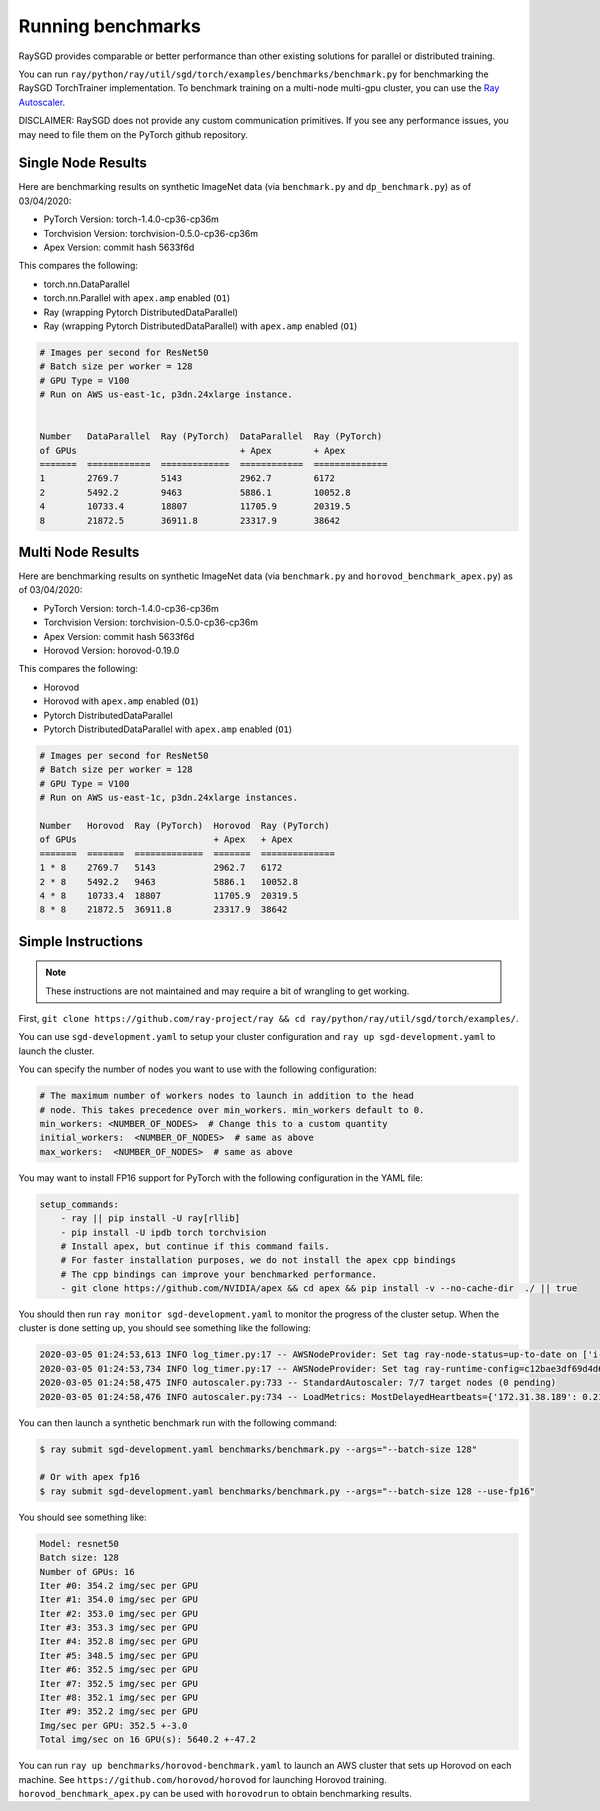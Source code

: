Running benchmarks
==================

RaySGD provides comparable or better performance than other existing solutions for parallel or distributed training.

You can run ``ray/python/ray/util/sgd/torch/examples/benchmarks/benchmark.py`` for benchmarking the RaySGD TorchTrainer implementation. To benchmark training on a multi-node multi-gpu cluster, you can use the `Ray Autoscaler <https://ray.readthedocs.io/en/latest/autoscaling.html#aws>`_.

DISCLAIMER: RaySGD does not provide any custom communication primitives. If you see any performance issues, you may need to file them on the PyTorch github repository.

Single Node Results
-------------------

Here are benchmarking results on synthetic ImageNet data (via ``benchmark.py`` and ``dp_benchmark.py``) as of 03/04/2020:

* PyTorch Version: torch-1.4.0-cp36-cp36m
* Torchvision Version: torchvision-0.5.0-cp36-cp36m
* Apex Version: commit hash 5633f6d

This compares the following:

* torch.nn.DataParallel
* torch.nn.Parallel with ``apex.amp`` enabled (``O1``)
* Ray (wrapping Pytorch DistributedDataParallel)
* Ray (wrapping Pytorch DistributedDataParallel) with ``apex.amp`` enabled (``O1``)

.. code-block:: bash

    # Images per second for ResNet50
    # Batch size per worker = 128
    # GPU Type = V100
    # Run on AWS us-east-1c, p3dn.24xlarge instance.


    Number   DataParallel  Ray (PyTorch)  DataParallel  Ray (PyTorch)
    of GPUs                               + Apex        + Apex
    =======  ============  =============  ============  ==============
    1        2769.7        5143           2962.7        6172
    2        5492.2        9463           5886.1        10052.8
    4        10733.4       18807          11705.9       20319.5
    8        21872.5       36911.8        23317.9       38642


.. image:: raysgd_multigpu_benchmark.png
    :scale: 30%
    :align: center


Multi Node Results
------------------

Here are benchmarking results on synthetic ImageNet data (via ``benchmark.py`` and ``horovod_benchmark_apex.py``) as of 03/04/2020:

* PyTorch Version: torch-1.4.0-cp36-cp36m
* Torchvision Version: torchvision-0.5.0-cp36-cp36m
* Apex Version: commit hash 5633f6d
* Horovod Version: horovod-0.19.0

This compares the following:

* Horovod
* Horovod with ``apex.amp`` enabled  (``O1``)
* Pytorch DistributedDataParallel
* Pytorch DistributedDataParallel with ``apex.amp`` enabled (``O1``)

.. code-block:: bash

    # Images per second for ResNet50
    # Batch size per worker = 128
    # GPU Type = V100
    # Run on AWS us-east-1c, p3dn.24xlarge instances.

    Number   Horovod  Ray (PyTorch)  Horovod  Ray (PyTorch)
    of GPUs                          + Apex   + Apex
    =======  =======  =============  =======  ==============
    1 * 8    2769.7   5143           2962.7   6172
    2 * 8    5492.2   9463           5886.1   10052.8
    4 * 8    10733.4  18807          11705.9  20319.5
    8 * 8    21872.5  36911.8        23317.9  38642


.. image:: raysgd_multinode_benchmark.png
    :scale: 30%
    :align: center


Simple Instructions
-------------------

.. note:: These instructions are not maintained and may require a bit of wrangling to get working.

First, ``git clone https://github.com/ray-project/ray && cd ray/python/ray/util/sgd/torch/examples/``.

You can use ``sgd-development.yaml`` to setup your cluster configuration and ``ray up sgd-development.yaml`` to launch the cluster.

You can specify the number of nodes you want to use with the following configuration:

.. code-block::

    # The maximum number of workers nodes to launch in addition to the head
    # node. This takes precedence over min_workers. min_workers default to 0.
    min_workers: <NUMBER_OF_NODES>  # Change this to a custom quantity
    initial_workers:  <NUMBER_OF_NODES>  # same as above
    max_workers:  <NUMBER_OF_NODES>  # same as above

You may want to install FP16 support for PyTorch with the following configuration in the YAML file:

.. code-block:: yaml

    setup_commands:
        - ray || pip install -U ray[rllib]
        - pip install -U ipdb torch torchvision
        # Install apex, but continue if this command fails.
        # For faster installation purposes, we do not install the apex cpp bindings
        # The cpp bindings can improve your benchmarked performance.
        - git clone https://github.com/NVIDIA/apex && cd apex && pip install -v --no-cache-dir  ./ || true

You should then run ``ray monitor sgd-development.yaml`` to monitor the progress of the cluster setup. When the cluster is done setting up, you should see something like the following:

.. code-block:: bash

    2020-03-05 01:24:53,613 INFO log_timer.py:17 -- AWSNodeProvider: Set tag ray-node-status=up-to-date on ['i-07ba946522fcb1d3d'] [LogTimer=134ms]
    2020-03-05 01:24:53,734 INFO log_timer.py:17 -- AWSNodeProvider: Set tag ray-runtime-config=c12bae3df69d4d6a207e90948dc4bf763319d7ed on ['i-07ba946522fcb1d3d'] [LogTimer=121ms]
    2020-03-05 01:24:58,475 INFO autoscaler.py:733 -- StandardAutoscaler: 7/7 target nodes (0 pending)
    2020-03-05 01:24:58,476 INFO autoscaler.py:734 -- LoadMetrics: MostDelayedHeartbeats={'172.31.38.189': 0.21588897705078125, '172.31.38.95': 0.21587467193603516, '172.31.42.196': 0.21586227416992188, '172.31.34.227': 0.2158496379852295, '172.31.42.101': 0.2158372402191162}, NodeIdleSeconds=Min=6 Mean=27 Max=40, NumNodesConnected=8, NumNodesUsed=0.0, ResourceUsage=0.0/512.0 CPU, 0.0/64.0 GPU, 0.0 GiB/4098.67 GiB memory, 0.0/1.0 node:172.31.34.227, 0.0/1.0 node:172.31.36.8, 0.0/1.0 node:172.31.36.82, 0.0/1.0 node:172.31.38.189, 0.0/1.0 node:172.31.38.95, 0.0/1.0 node:172.31.42.101, 0.0/1.0 node:172.31.42.196, 0.0/1.0 node:172.31.45.185, 0.0 GiB/5.45 GiB object_store_memory, TimeSinceLastHeartbeat=Min=0 Mean=0 Max=0

You can then launch a synthetic benchmark run with the following command:

.. code-block:: bash

    $ ray submit sgd-development.yaml benchmarks/benchmark.py --args="--batch-size 128"

    # Or with apex fp16
    $ ray submit sgd-development.yaml benchmarks/benchmark.py --args="--batch-size 128 --use-fp16"

You should see something like:

.. code-block:: bash

    Model: resnet50
    Batch size: 128
    Number of GPUs: 16
    Iter #0: 354.2 img/sec per GPU
    Iter #1: 354.0 img/sec per GPU
    Iter #2: 353.0 img/sec per GPU
    Iter #3: 353.3 img/sec per GPU
    Iter #4: 352.8 img/sec per GPU
    Iter #5: 348.5 img/sec per GPU
    Iter #6: 352.5 img/sec per GPU
    Iter #7: 352.5 img/sec per GPU
    Iter #8: 352.1 img/sec per GPU
    Iter #9: 352.2 img/sec per GPU
    Img/sec per GPU: 352.5 +-3.0
    Total img/sec on 16 GPU(s): 5640.2 +-47.2


You can run ``ray up benchmarks/horovod-benchmark.yaml`` to launch an AWS cluster that sets up Horovod on each machine.
See ``https://github.com/horovod/horovod`` for launching Horovod training. ``horovod_benchmark_apex.py`` can be used with ``horovodrun`` to obtain benchmarking results.
